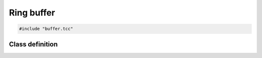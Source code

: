 Ring buffer
===========

.. code-block:: cpp

    #include "buffer.tcc"


Class definition
----------------

.. doxygenclass:: Buffer
   :members:
